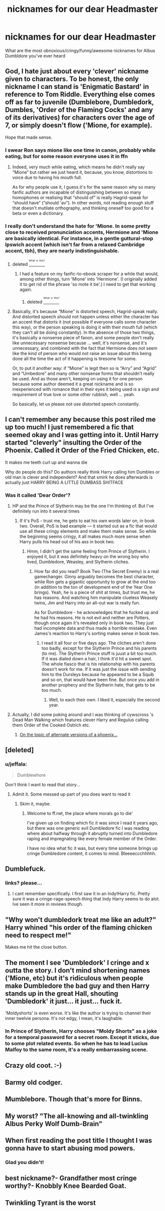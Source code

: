 #+TITLE: nicknames for our dear Headmaster

* nicknames for our dear Headmaster
:PROPERTIES:
:Score: 10
:DateUnix: 1468978523.0
:DateShort: 2016-Jul-20
:FlairText: Discussion
:END:
What are the most obnoxious/cringy/funny/awesome nicknames for Albus Dumbldore you've ever heard


** God, I hate just about every 'clever' nickname given to characters. To be honest, the only nickname I can stand is 'Enigmatic Bastard' in reference to Tom Riddle. Everything else comes off as far to juvenile (Dumblebore, Dumbledork, Dumbles, 'Order of the Flaming Cocks' and any of its derivatives) for characters over the age of 7, or simply doesn't flow ('Mione, for example).

Hope that made sense.
:PROPERTIES:
:Author: Galuran
:Score: 5
:DateUnix: 1468988699.0
:DateShort: 2016-Jul-20
:END:

*** I swear Ron says mione like one time in canon, probably while eating, but for some reason everyone uses it in ffn
:PROPERTIES:
:Author: kingsoloman28
:Score: 4
:DateUnix: 1468989114.0
:DateShort: 2016-Jul-20
:END:

**** Indeed, very much while eating, which means he didn't really say “Mione” but rather we just heard it, because, you know, distortions to voice due to having his mouth full.

As for why people use it, I guess it's for the same reason why so many fanfic authors are incapable of distinguishing between so many homophones or realising that “should of” is really Hagrid-speak for “should have” (“should 'av”). In other words, not reading enough stuff that doesn't mutilate orthography, and thinking oneself too good for a beta or even a dictionary.
:PROPERTIES:
:Author: Kazeto
:Score: 1
:DateUnix: 1469133900.0
:DateShort: 2016-Jul-22
:END:


*** I really don't understand the hate for 'Mione. In some pretty close to received pronunciation accents, Hermione and 'Mione are basically identical. For instance, in a gentle guttural-stop Ipswich accent (which isn't far from a relaxed Cambridge accent, tbh), they are nearly indistinguishable.
:PROPERTIES:
:Author: teamfireyleader
:Score: 1
:DateUnix: 1469018100.0
:DateShort: 2016-Jul-20
:END:

**** deleted [[https://pastebin.com/FcrFs94k/66577][^{^{^{What}}} ^{^{^{is}}} ^{^{^{this?}}}]]
:PROPERTIES:
:Score: 3
:DateUnix: 1469028140.0
:DateShort: 2016-Jul-20
:END:

***** I had a feature on my fanfic-to-ebook scraper for a while that would, among other things, turn 'Mione' into 'Hermione'. (I originally added it to get rid of the phrase 'so mote it be'.) I need to get that working again.
:PROPERTIES:
:Score: 4
:DateUnix: 1469069889.0
:DateShort: 2016-Jul-21
:END:

****** deleted [[https://pastebin.com/FcrFs94k/62884][^{^{^{What}}} ^{^{^{is}}} ^{^{^{this?}}}]]
:PROPERTIES:
:Score: 1
:DateUnix: 1469071301.0
:DateShort: 2016-Jul-21
:END:


**** Basically, it's because “Mione” is distorted speech, Hagrid-speak really. And distorted speech should not happen unless either the character has an accent that distorts it (not possible if everyone calls some character this way), or the person speaking is doing it with their mouth full (which they can't all be doing constantly). In the absence of those two things, it's basically a nonsense piece of fanon, and some people don't really like unnecessary nonsense because ... well, it's nonsense, and it's unnecessary, and combined with the fact that Hermione does not seem like the kind of person who would not raise an issue about this being done all the time the act of it happening is tiresome for some.

Or, to put it another way: if “Mione” is legit then so is “Arry” and “Agrid” and “Umbedore” and many other nonsense forms that shouldn't really be used. And as those aren't, keeping on using it for one person because some author deemed it a great nickname and is so inexperienced with romance that in their eyes it being used is a sign and requirement of true love or some other rubbish, well ... yeah.

So basically, let us please not use distorted speech constantly.
:PROPERTIES:
:Author: Kazeto
:Score: 1
:DateUnix: 1469134393.0
:DateShort: 2016-Jul-22
:END:


** I can't remember any because this post riled me up too much! I just remembered a fic that seemed okay and I was getting into it. Until Harry started "cleverly" insulting the Order of the Phoenix. Called it Order of the Fried Chicken, etc.

It makes me teeth curl up and wanna die

Why do people do this? Do authors really think Harry calling him Dumbles or old man is clever and independent? And that smirk he does afterwards is actually just HARRY BEING A LITTLE DUMBASS SHITFACE
:PROPERTIES:
:Author: boomberrybella
:Score: 8
:DateUnix: 1468981176.0
:DateShort: 2016-Jul-20
:END:

*** Was it called 'Dear Order'?
:PROPERTIES:
:Score: 1
:DateUnix: 1468982359.0
:DateShort: 2016-Jul-20
:END:

**** HP and the Prince of Slytherin may be the one I'm thinking of. But I've definitely run into it several times
:PROPERTIES:
:Author: boomberrybella
:Score: 1
:DateUnix: 1468982940.0
:DateShort: 2016-Jul-20
:END:

***** If it's PoS - trust me, he gets to eat his own words later on, in book two. Overall, PoS is bad example --- it started out as a fic that would use all these cringy elements and make them make sense. So while the beginning seems cringy, it all makes much more sense when Harry pulls his head out of his ass in book two.
:PROPERTIES:
:Score: 1
:DateUnix: 1469002268.0
:DateShort: 2016-Jul-20
:END:

****** Hmm, I didn't get the same feeling from Prince of Slytherin. I enjoyed it, but it was definitely heavy on the wrong boy who lived, Dumbledore, Weasley, and Slytherin cliches.
:PROPERTIES:
:Author: boomberrybella
:Score: 2
:DateUnix: 1469022402.0
:DateShort: 2016-Jul-20
:END:

******* How far did you read? Book Two (The Secret Enemy) is a real gamechanger. Ginny arguably becomes the best character, while Ron gets a gigantic opportunity to grow at the end too (in addition to the ton of development end of the Year One brings). Yeah, he is a piece of shit at times, but trust me, he has reasons. And watching him manipulate clueless Weasely twins, Jim and Harry into an all-out war is really fun.

As for Dumbledore - he acknowledges that he fucked up and he had his reasons. He is not evil and neither are Potters, though once again it's revealed only in book two. They just had incomplete data and thus made a horrible mistake. Even James's reaction to Harry's sorting makes sense in book two.
:PROPERTIES:
:Score: 1
:DateUnix: 1469025997.0
:DateShort: 2016-Jul-20
:END:

******** I read it all four or five days ago. The cliches aren't done too badly, except for the Slytherin Prince and his parents (to me). The Slytherin Prince stuff is juust a bit too much. If it was dialed down a hair, I think it'd hit a sweet spot. The whole fiasco that is his relationship with his parents doesn't work for me. If it was just the issue with sending him to the Dursleys because he appeared to be a Squib and so on, that would have been fine. But once you add in another prophecy and the Slytherin hate, that gets to be too much.
:PROPERTIES:
:Author: boomberrybella
:Score: 3
:DateUnix: 1469026512.0
:DateShort: 2016-Jul-20
:END:

********* Well, to each their own. I liked it, especially the second year.
:PROPERTIES:
:Score: 1
:DateUnix: 1469027206.0
:DateShort: 2016-Jul-20
:END:


**** Actually, I did some poking around and I was thinking of cywscross 's Dead Man Walking which features clever Harry and Regulus calling them Order of the Cooked Ostrich etc.
:PROPERTIES:
:Author: boomberrybella
:Score: 1
:DateUnix: 1469022170.0
:DateShort: 2016-Jul-20
:END:

***** [[http://iguanamouth.tumblr.com/post/146728786677/fawkes-the-phoenix-was-based-on-a-harpy-eagle][On the topic of alternate versions of a phoenix...]]
:PROPERTIES:
:Score: 1
:DateUnix: 1469070058.0
:DateShort: 2016-Jul-21
:END:


** [deleted]
:PROPERTIES:
:Score: 2
:DateUnix: 1468980900.0
:DateShort: 2016-Jul-20
:END:

*** u/jeffala:
#+begin_quote
  Dumblewhore
#+end_quote

Don't think I want to read that story...
:PROPERTIES:
:Author: jeffala
:Score: 8
:DateUnix: 1468983206.0
:DateShort: 2016-Jul-20
:END:

**** Admit it. Some messed up part of you does want to read it
:PROPERTIES:
:Score: 6
:DateUnix: 1468989417.0
:DateShort: 2016-Jul-20
:END:

***** Skim it, maybe.
:PROPERTIES:
:Author: jeffala
:Score: 3
:DateUnix: 1468989497.0
:DateShort: 2016-Jul-20
:END:

****** Welcome to ff.net, the place where morals go to die'

I've given up on finding which fic it was since I read it years ago, but there was one generic evil Dumbledore fic I was reading where about halfway through it abruptly turned into Dumbledore raping and impregnating like every female member of the Order.

I have no idea what fic it was, but every time someone brings up cringe Dumbledore content, it comes to mind. Bleeeeccchhhhh.
:PROPERTIES:
:Author: imjustafangirl
:Score: 1
:DateUnix: 1469068529.0
:DateShort: 2016-Jul-21
:END:


** Dumblefuck.
:PROPERTIES:
:Author: RoboStogie
:Score: 2
:DateUnix: 1469022681.0
:DateShort: 2016-Jul-20
:END:

*** links? please...
:PROPERTIES:
:Author: Zerokun11
:Score: 1
:DateUnix: 1469052338.0
:DateShort: 2016-Jul-21
:END:

**** I cant remember specifically. I first saw it in an Indy!Harry fic. Pretty sure it was a cringe-rage-speech-thing that Indy Harry seems to do alot. Ive seen it more in reviews though.
:PROPERTIES:
:Author: RoboStogie
:Score: 1
:DateUnix: 1469052953.0
:DateShort: 2016-Jul-21
:END:


** "Why won't dumbledork treat me like an adult?" Harry whined "his order of the flaming chicken need to respect me!"

Makes me hit the close button.
:PROPERTIES:
:Author: MagisterPita
:Score: 2
:DateUnix: 1469202444.0
:DateShort: 2016-Jul-22
:END:


** The moment I see 'Dumbledork' I cringe and x outta the story. I don't mind shortening names ('Mione, etc) but it's ridiculous when people make Dumbledore the bad guy and then Harry stands up in the great Hall, shouting 'Dumbledork' it just... it just... fuck it.

'Moldyshorts' is even worse. It's like the author is trying to channel their inner twelvie persona. It's not edgy, I mean, it's laughable.
:PROPERTIES:
:Author: ModernDayWeeaboo
:Score: 1
:DateUnix: 1468998480.0
:DateShort: 2016-Jul-20
:END:

*** In Prince of Slytherin, Harry chooses "Moldy Shorts" as a joke for a temporal password for a secret room. Except it sticks, due to some plot related events. So when he has to lead Lucius Malfoy to the same room, it's a really embarrassing scene.
:PROPERTIES:
:Score: 1
:DateUnix: 1469002502.0
:DateShort: 2016-Jul-20
:END:


** Crazy old coot. :-)
:PROPERTIES:
:Author: jfinner1
:Score: 1
:DateUnix: 1468999152.0
:DateShort: 2016-Jul-20
:END:


** Barmy old codger.
:PROPERTIES:
:Author: ShamaylA
:Score: 1
:DateUnix: 1469000452.0
:DateShort: 2016-Jul-20
:END:


** Mumblebore. Though that's more for Binns.
:PROPERTIES:
:Score: 1
:DateUnix: 1469002314.0
:DateShort: 2016-Jul-20
:END:


** My worst? "The all-knowing and all-twinkling Albus Perky Wolf Dumb-Brain"
:PROPERTIES:
:Author: wordhammer
:Score: 1
:DateUnix: 1469035026.0
:DateShort: 2016-Jul-20
:END:


** When first reading the post title I thought I was gonna have to start abusing mod powers.
:PROPERTIES:
:Author: denarii
:Score: 1
:DateUnix: 1469042821.0
:DateShort: 2016-Jul-20
:END:

*** Glad you didn't!
:PROPERTIES:
:Score: 1
:DateUnix: 1469060484.0
:DateShort: 2016-Jul-21
:END:


** best nickname?- Grandfather most cringe worthy?- Knobbly Knee Bearded Goat.
:PROPERTIES:
:Author: Zerokun11
:Score: 1
:DateUnix: 1469052506.0
:DateShort: 2016-Jul-21
:END:


** Twinkling Tyrant is the worst
:PROPERTIES:
:Author: Healergirl2
:Score: 1
:DateUnix: 1469055535.0
:DateShort: 2016-Jul-21
:END:


** Dumbles (a lot of fics)

Dumbledork (Rise of the Wizards)

Dumbassdor (Rise of the Wizards)

Head of the Order of the Fried Chicken (quite a few fics)
:PROPERTIES:
:Author: EspilonPineapple
:Score: 1
:DateUnix: 1469127829.0
:DateShort: 2016-Jul-21
:END:


** The Dumbledore nicknames are cringeworthy, but I really hate how "Order of the Phoenix" gets messed up. I mean, Fawkes didn't do anything wrong...
:PROPERTIES:
:Author: _awesaum_
:Score: 1
:DateUnix: 1469144092.0
:DateShort: 2016-Jul-22
:END:
